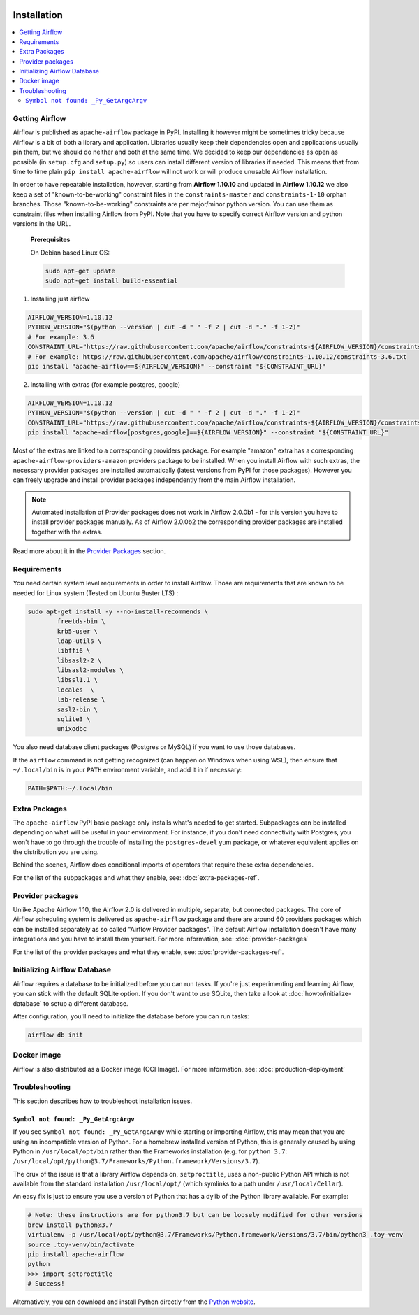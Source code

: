  .. Licensed to the Apache Software Foundation (ASF) under one
    or more contributor license agreements.  See the NOTICE file
    distributed with this work for additional information
    regarding copyright ownership.  The ASF licenses this file
    to you under the Apache License, Version 2.0 (the
    "License"); you may not use this file except in compliance
    with the License.  You may obtain a copy of the License at

 ..   http://www.apache.org/licenses/LICENSE-2.0

 .. Unless required by applicable law or agreed to in writing,
    software distributed under the License is distributed on an
    "AS IS" BASIS, WITHOUT WARRANTIES OR CONDITIONS OF ANY
    KIND, either express or implied.  See the License for the
    specific language governing permissions and limitations
    under the License.


Installation
------------

.. contents:: :local:

Getting Airflow
'''''''''''''''

Airflow is published as ``apache-airflow`` package in PyPI. Installing it however might be sometimes tricky
because Airflow is a bit of both a library and application. Libraries usually keep their dependencies open and
applications usually pin them, but we should do neither and both at the same time. We decided to keep
our dependencies as open as possible (in ``setup.cfg`` and ``setup.py``) so users can install different
version of libraries if needed. This means that from time to time plain ``pip install apache-airflow`` will
not work or will produce unusable Airflow installation.

In order to have repeatable installation, however, starting from **Airflow 1.10.10** and updated in
**Airflow 1.10.12** we also keep a set of "known-to-be-working" constraint files in the
``constraints-master`` and ``constraints-1-10`` orphan branches.
Those "known-to-be-working" constraints are per major/minor python version. You can use them as constraint
files when installing Airflow from PyPI. Note that you have to specify correct Airflow version
and python versions in the URL.

  **Prerequisites**

  On Debian based Linux OS:

  .. code-block:: bash

      sudo apt-get update
      sudo apt-get install build-essential


1. Installing just airflow

.. code-block:: bash

    AIRFLOW_VERSION=1.10.12
    PYTHON_VERSION="$(python --version | cut -d " " -f 2 | cut -d "." -f 1-2)"
    # For example: 3.6
    CONSTRAINT_URL="https://raw.githubusercontent.com/apache/airflow/constraints-${AIRFLOW_VERSION}/constraints-${PYTHON_VERSION}.txt"
    # For example: https://raw.githubusercontent.com/apache/airflow/constraints-1.10.12/constraints-3.6.txt
    pip install "apache-airflow==${AIRFLOW_VERSION}" --constraint "${CONSTRAINT_URL}"

2. Installing with extras (for example postgres, google)

.. code-block:: bash

    AIRFLOW_VERSION=1.10.12
    PYTHON_VERSION="$(python --version | cut -d " " -f 2 | cut -d "." -f 1-2)"
    CONSTRAINT_URL="https://raw.githubusercontent.com/apache/airflow/constraints-${AIRFLOW_VERSION}/constraints-${PYTHON_VERSION}.txt"
    pip install "apache-airflow[postgres,google]==${AIRFLOW_VERSION}" --constraint "${CONSTRAINT_URL}"

Most of the extras are linked to a corresponding providers package. For example "amazon" extra
has a corresponding ``apache-airflow-providers-amazon`` providers package to be installed. When you install
Airflow with such extras, the necessary provider packages are installed automatically (latest versions from
PyPI for those packages). However you can freely upgrade and install provider packages independently from
the main Airflow installation.

.. note:: Automated installation of Provider packages does not work in Airflow 2.0.0b1 - for this version
          you have to install provider packages manually. As of Airflow 2.0.0b2 the corresponding
          provider packages are installed together with the extras.

Read more about it in the `Provider Packages <#provider-packages>`_ section.

Requirements
''''''''''''

You need certain system level requirements in order to install Airflow. Those are requirements that are known
to be needed for Linux system (Tested on Ubuntu Buster LTS) :

.. code-block:: bash

   sudo apt-get install -y --no-install-recommends \
           freetds-bin \
           krb5-user \
           ldap-utils \
           libffi6 \
           libsasl2-2 \
           libsasl2-modules \
           libssl1.1 \
           locales  \
           lsb-release \
           sasl2-bin \
           sqlite3 \
           unixodbc

You also need database client packages (Postgres or MySQL) if you want to use those databases.

If the ``airflow`` command is not getting recognized (can happen on Windows when using WSL), then
ensure that ``~/.local/bin`` is in your ``PATH`` environment variable, and add it in if necessary:

.. code-block:: bash

    PATH=$PATH:~/.local/bin

.. _installation:extra_packages:

Extra Packages
''''''''''''''

The ``apache-airflow`` PyPI basic package only installs what's needed to get started.
Subpackages can be installed depending on what will be useful in your
environment. For instance, if you don't need connectivity with Postgres,
you won't have to go through the trouble of installing the ``postgres-devel``
yum package, or whatever equivalent applies on the distribution you are using.

Behind the scenes, Airflow does conditional imports of operators that require
these extra dependencies.

For the list of the subpackages and what they enable, see: :doc:`extra-packages-ref`.

Provider packages
'''''''''''''''''

Unlike Apache Airflow 1.10, the Airflow 2.0 is delivered in multiple, separate, but connected packages.
The core of Airflow scheduling system is delivered as ``apache-airflow`` package and there are around
60 providers packages which can be installed separately as so called "Airflow Provider packages".
The default Airflow installation doesn't have many integrations and you have to install them yourself.
For more information, see: :doc:`provider-packages`

For the list of the provider packages and what they enable, see: :doc:`provider-packages-ref`.

Initializing Airflow Database
'''''''''''''''''''''''''''''

Airflow requires a database to be initialized before you can run tasks. If
you're just experimenting and learning Airflow, you can stick with the
default SQLite option. If you don't want to use SQLite, then take a look at
:doc:`howto/initialize-database` to setup a different database.

After configuration, you'll need to initialize the database before you can
run tasks:

.. code-block:: bash

    airflow db init

Docker image
''''''''''''

Airflow is also distributed as a Docker image (OCI Image). For more information, see: :doc:`production-deployment`

Troubleshooting
'''''''''''''''

This section describes how to troubleshoot installation issues.

``Symbol not found: _Py_GetArgcArgv``
"""""""""""""""""""""""""""""""""""""

If you see ``Symbol not found: _Py_GetArgcArgv`` while starting or importing Airflow, this may mean that you are using an incompatible version of Python.
For a homebrew installed version of Python, this is generally caused by using Python in ``/usr/local/opt/bin`` rather than the Frameworks installation (e.g. for ``python 3.7``: ``/usr/local/opt/python@3.7/Frameworks/Python.framework/Versions/3.7``).

The crux of the issue is that a library Airflow depends on, ``setproctitle``, uses a non-public Python API
which is not available from the standard installation ``/usr/local/opt/`` (which symlinks to a path under ``/usr/local/Cellar``).

An easy fix is just to ensure you use a version of Python that has a dylib of the Python library available. For example:

.. code-block:: bash

  # Note: these instructions are for python3.7 but can be loosely modified for other versions
  brew install python@3.7
  virtualenv -p /usr/local/opt/python@3.7/Frameworks/Python.framework/Versions/3.7/bin/python3 .toy-venv
  source .toy-venv/bin/activate
  pip install apache-airflow
  python
  >>> import setproctitle
  # Success!

Alternatively, you can download and install Python directly from the `Python website <https://www.python.org/>`__.
